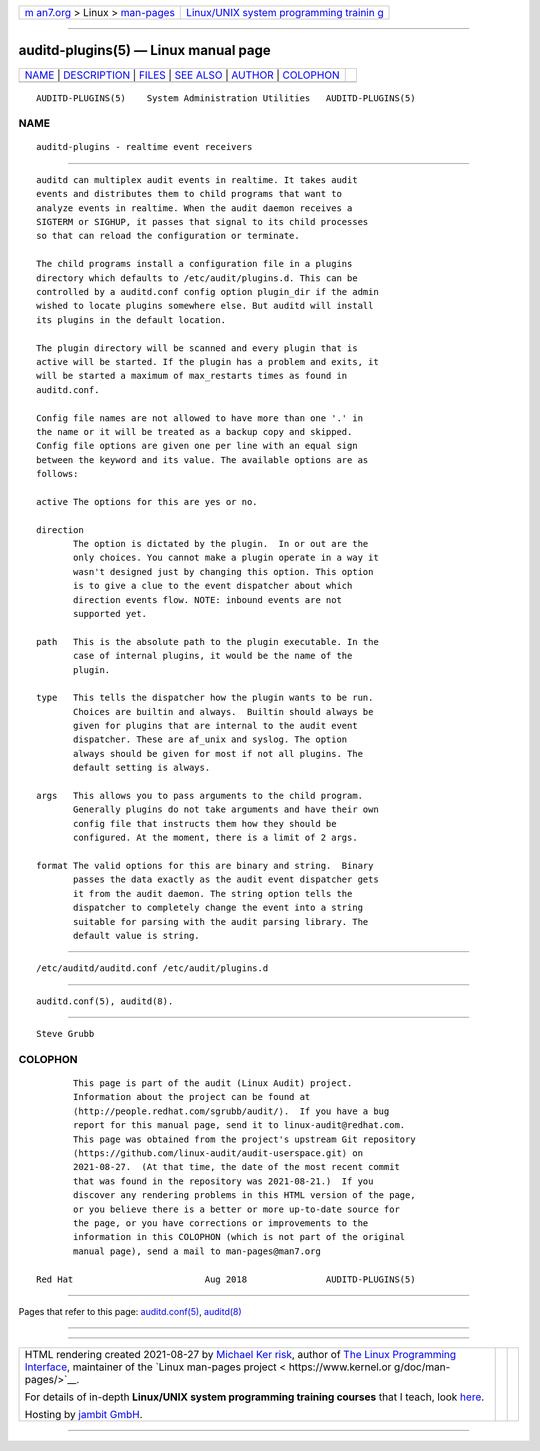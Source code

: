 .. container:: page-top

.. container:: nav-bar

   +----------------------------------+----------------------------------+
   | `m                               | `Linux/UNIX system programming   |
   | an7.org <../../../index.html>`__ | trainin                          |
   | > Linux >                        | g <http://man7.org/training/>`__ |
   | `man-pages <../index.html>`__    |                                  |
   +----------------------------------+----------------------------------+

--------------

auditd-plugins(5) — Linux manual page
=====================================

+-----------------------------------+-----------------------------------+
| `NAME <#NAME>`__ \|               |                                   |
| `DESCRIPTION <#DESCRIPTION>`__ \| |                                   |
| `FILES <#FILES>`__ \|             |                                   |
| `SEE ALSO <#SEE_ALSO>`__ \|       |                                   |
| `AUTHOR <#AUTHOR>`__ \|           |                                   |
| `COLOPHON <#COLOPHON>`__          |                                   |
+-----------------------------------+-----------------------------------+
| .. container:: man-search-box     |                                   |
+-----------------------------------+-----------------------------------+

::

   AUDITD-PLUGINS(5)    System Administration Utilities   AUDITD-PLUGINS(5)

NAME
-------------------------------------------------

::

          auditd-plugins - realtime event receivers


---------------------------------------------------------------

::

          auditd can multiplex audit events in realtime. It takes audit
          events and distributes them to child programs that want to
          analyze events in realtime. When the audit daemon receives a
          SIGTERM or SIGHUP, it passes that signal to its child processes
          so that can reload the configuration or terminate.

          The child programs install a configuration file in a plugins
          directory which defaults to /etc/audit/plugins.d. This can be
          controlled by a auditd.conf config option plugin_dir if the admin
          wished to locate plugins somewhere else. But auditd will install
          its plugins in the default location.

          The plugin directory will be scanned and every plugin that is
          active will be started. If the plugin has a problem and exits, it
          will be started a maximum of max_restarts times as found in
          auditd.conf.

          Config file names are not allowed to have more than one '.' in
          the name or it will be treated as a backup copy and skipped.
          Config file options are given one per line with an equal sign
          between the keyword and its value. The available options are as
          follows:

          active The options for this are yes or no.

          direction
                 The option is dictated by the plugin.  In or out are the
                 only choices. You cannot make a plugin operate in a way it
                 wasn't designed just by changing this option. This option
                 is to give a clue to the event dispatcher about which
                 direction events flow. NOTE: inbound events are not
                 supported yet.

          path   This is the absolute path to the plugin executable. In the
                 case of internal plugins, it would be the name of the
                 plugin.

          type   This tells the dispatcher how the plugin wants to be run.
                 Choices are builtin and always.  Builtin should always be
                 given for plugins that are internal to the audit event
                 dispatcher. These are af_unix and syslog. The option
                 always should be given for most if not all plugins. The
                 default setting is always.

          args   This allows you to pass arguments to the child program.
                 Generally plugins do not take arguments and have their own
                 config file that instructs them how they should be
                 configured. At the moment, there is a limit of 2 args.

          format The valid options for this are binary and string.  Binary
                 passes the data exactly as the audit event dispatcher gets
                 it from the audit daemon. The string option tells the
                 dispatcher to completely change the event into a string
                 suitable for parsing with the audit parsing library. The
                 default value is string.


---------------------------------------------------

::

          /etc/auditd/auditd.conf /etc/audit/plugins.d


---------------------------------------------------------

::

          auditd.conf(5), auditd(8).


-----------------------------------------------------

::

          Steve Grubb

COLOPHON
---------------------------------------------------------

::

          This page is part of the audit (Linux Audit) project.
          Information about the project can be found at 
          ⟨http://people.redhat.com/sgrubb/audit/⟩.  If you have a bug
          report for this manual page, send it to linux-audit@redhat.com.
          This page was obtained from the project's upstream Git repository
          ⟨https://github.com/linux-audit/audit-userspace.git⟩ on
          2021-08-27.  (At that time, the date of the most recent commit
          that was found in the repository was 2021-08-21.)  If you
          discover any rendering problems in this HTML version of the page,
          or you believe there is a better or more up-to-date source for
          the page, or you have corrections or improvements to the
          information in this COLOPHON (which is not part of the original
          manual page), send a mail to man-pages@man7.org

   Red Hat                         Aug 2018               AUDITD-PLUGINS(5)

--------------

Pages that refer to this page:
`auditd.conf(5) <../man5/auditd.conf.5.html>`__, 
`auditd(8) <../man8/auditd.8.html>`__

--------------

--------------

.. container:: footer

   +-----------------------+-----------------------+-----------------------+
   | HTML rendering        |                       | |Cover of TLPI|       |
   | created 2021-08-27 by |                       |                       |
   | `Michael              |                       |                       |
   | Ker                   |                       |                       |
   | risk <https://man7.or |                       |                       |
   | g/mtk/index.html>`__, |                       |                       |
   | author of `The Linux  |                       |                       |
   | Programming           |                       |                       |
   | Interface <https:     |                       |                       |
   | //man7.org/tlpi/>`__, |                       |                       |
   | maintainer of the     |                       |                       |
   | `Linux man-pages      |                       |                       |
   | project <             |                       |                       |
   | https://www.kernel.or |                       |                       |
   | g/doc/man-pages/>`__. |                       |                       |
   |                       |                       |                       |
   | For details of        |                       |                       |
   | in-depth **Linux/UNIX |                       |                       |
   | system programming    |                       |                       |
   | training courses**    |                       |                       |
   | that I teach, look    |                       |                       |
   | `here <https://ma     |                       |                       |
   | n7.org/training/>`__. |                       |                       |
   |                       |                       |                       |
   | Hosting by `jambit    |                       |                       |
   | GmbH                  |                       |                       |
   | <https://www.jambit.c |                       |                       |
   | om/index_en.html>`__. |                       |                       |
   +-----------------------+-----------------------+-----------------------+

--------------

.. container:: statcounter

   |Web Analytics Made Easy - StatCounter|

.. |Cover of TLPI| image:: https://man7.org/tlpi/cover/TLPI-front-cover-vsmall.png
   :target: https://man7.org/tlpi/
.. |Web Analytics Made Easy - StatCounter| image:: https://c.statcounter.com/7422636/0/9b6714ff/1/
   :class: statcounter
   :target: https://statcounter.com/
